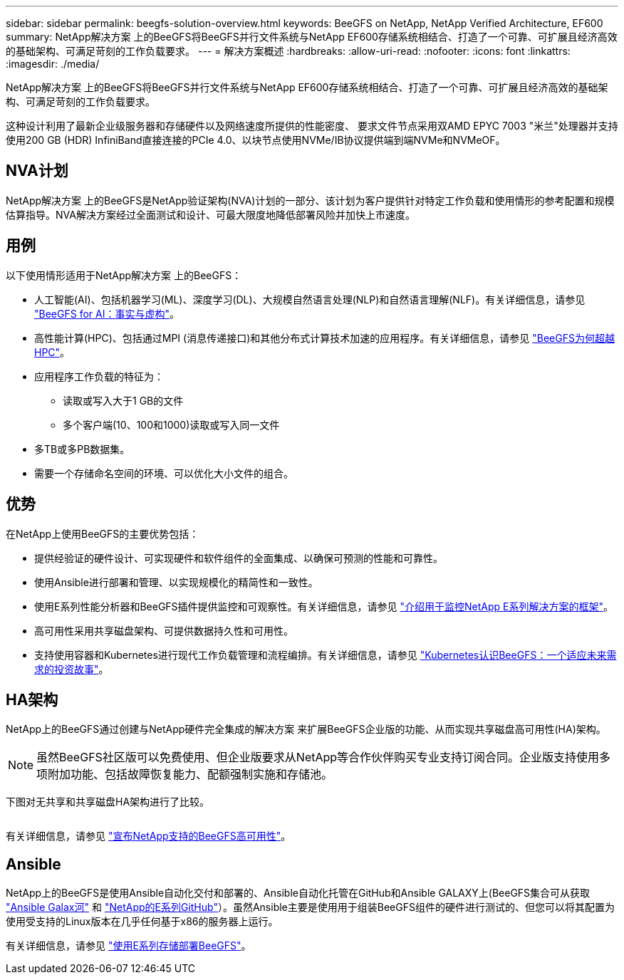 ---
sidebar: sidebar 
permalink: beegfs-solution-overview.html 
keywords: BeeGFS on NetApp, NetApp Verified Architecture, EF600 
summary: NetApp解决方案 上的BeeGFS将BeeGFS并行文件系统与NetApp EF600存储系统相结合、打造了一个可靠、可扩展且经济高效的基础架构、可满足苛刻的工作负载要求。 
---
= 解决方案概述
:hardbreaks:
:allow-uri-read: 
:nofooter: 
:icons: font
:linkattrs: 
:imagesdir: ./media/


[role="lead"]
NetApp解决方案 上的BeeGFS将BeeGFS并行文件系统与NetApp EF600存储系统相结合、打造了一个可靠、可扩展且经济高效的基础架构、可满足苛刻的工作负载要求。

这种设计利用了最新企业级服务器和存储硬件以及网络速度所提供的性能密度、 要求文件节点采用双AMD EPYC 7003 "米兰"处理器并支持使用200 GB (HDR) InfiniBand直接连接的PCIe 4.0、以块节点使用NVMe/IB协议提供端到端NVMe和NVMeOF。



== NVA计划

NetApp解决方案 上的BeeGFS是NetApp验证架构(NVA)计划的一部分、该计划为客户提供针对特定工作负载和使用情形的参考配置和规模估算指导。NVA解决方案经过全面测试和设计、可最大限度地降低部署风险并加快上市速度。



== 用例

以下使用情形适用于NetApp解决方案 上的BeeGFS：

* 人工智能(AI)、包括机器学习(ML)、深度学习(DL)、大规模自然语言处理(NLP)和自然语言理解(NLF)。有关详细信息，请参见 https://www.netapp.com/blog/beefs-for-ai-fact-vs-fiction/["BeeGFS for AI：事实与虚构"^]。
* 高性能计算(HPC)、包括通过MPI (消息传递接口)和其他分布式计算技术加速的应用程序。有关详细信息，请参见 https://www.netapp.com/blog/beegfs-for-ai-ml-dl/["BeeGFS为何超越HPC"^]。
* 应用程序工作负载的特征为：
+
** 读取或写入大于1 GB的文件
** 多个客户端(10、100和1000)读取或写入同一文件


* 多TB或多PB数据集。
* 需要一个存储命名空间的环境、可以优化大小文件的组合。




== 优势

在NetApp上使用BeeGFS的主要优势包括：

* 提供经验证的硬件设计、可实现硬件和软件组件的全面集成、以确保可预测的性能和可靠性。
* 使用Ansible进行部署和管理、以实现规模化的精简性和一致性。
* 使用E系列性能分析器和BeeGFS插件提供监控和可观察性。有关详细信息，请参见 https://www.netapp.com/blog/monitoring-netapp-eseries/["介绍用于监控NetApp E系列解决方案的框架"^]。
* 高可用性采用共享磁盘架构、可提供数据持久性和可用性。
* 支持使用容器和Kubernetes进行现代工作负载管理和流程编排。有关详细信息，请参见 https://www.netapp.com/blog/kubernetes-meet-beegfs/["Kubernetes认识BeeGFS：一个适应未来需求的投资故事"^]。




== HA架构

NetApp上的BeeGFS通过创建与NetApp硬件完全集成的解决方案 来扩展BeeGFS企业版的功能、从而实现共享磁盘高可用性(HA)架构。


NOTE: 虽然BeeGFS社区版可以免费使用、但企业版要求从NetApp等合作伙伴购买专业支持订阅合同。企业版支持使用多项附加功能、包括故障恢复能力、配额强制实施和存储池。

下图对无共享和共享磁盘HA架构进行了比较。

image:../media/beegfs-design-image1.png[""]

有关详细信息，请参见 https://www.netapp.com/blog/high-availability-beegfs/["宣布NetApp支持的BeeGFS高可用性"^]。



== Ansible

NetApp上的BeeGFS是使用Ansible自动化交付和部署的、Ansible自动化托管在GitHub和Ansible GALAXY上(BeeGFS集合可从获取 https://galaxy.ansible.com/netapp_eseries/beegfs["Ansible Galax河"^] 和 https://github.com/netappeseries/beegfs/["NetApp的E系列GitHub"^]）。虽然Ansible主要是使用用于组装BeeGFS组件的硬件进行测试的、但您可以将其配置为使用受支持的Linux版本在几乎任何基于x86的服务器上运行。

有关详细信息，请参见 https://www.netapp.com/blog/deploying-beegfs-eseries/["使用E系列存储部署BeeGFS"^]。
